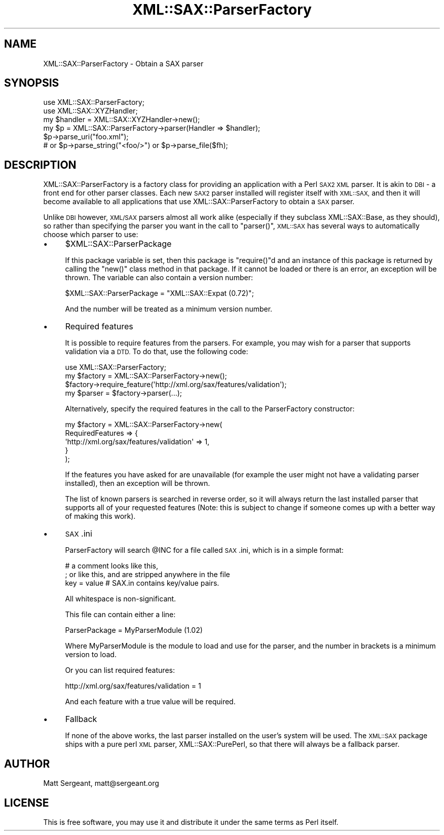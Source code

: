 .\" Automatically generated by Pod::Man 4.14 (Pod::Simple 3.40)
.\"
.\" Standard preamble:
.\" ========================================================================
.de Sp \" Vertical space (when we can't use .PP)
.if t .sp .5v
.if n .sp
..
.de Vb \" Begin verbatim text
.ft CW
.nf
.ne \\$1
..
.de Ve \" End verbatim text
.ft R
.fi
..
.\" Set up some character translations and predefined strings.  \*(-- will
.\" give an unbreakable dash, \*(PI will give pi, \*(L" will give a left
.\" double quote, and \*(R" will give a right double quote.  \*(C+ will
.\" give a nicer C++.  Capital omega is used to do unbreakable dashes and
.\" therefore won't be available.  \*(C` and \*(C' expand to `' in nroff,
.\" nothing in troff, for use with C<>.
.tr \(*W-
.ds C+ C\v'-.1v'\h'-1p'\s-2+\h'-1p'+\s0\v'.1v'\h'-1p'
.ie n \{\
.    ds -- \(*W-
.    ds PI pi
.    if (\n(.H=4u)&(1m=24u) .ds -- \(*W\h'-12u'\(*W\h'-12u'-\" diablo 10 pitch
.    if (\n(.H=4u)&(1m=20u) .ds -- \(*W\h'-12u'\(*W\h'-8u'-\"  diablo 12 pitch
.    ds L" ""
.    ds R" ""
.    ds C` ""
.    ds C' ""
'br\}
.el\{\
.    ds -- \|\(em\|
.    ds PI \(*p
.    ds L" ``
.    ds R" ''
.    ds C`
.    ds C'
'br\}
.\"
.\" Escape single quotes in literal strings from groff's Unicode transform.
.ie \n(.g .ds Aq \(aq
.el       .ds Aq '
.\"
.\" If the F register is >0, we'll generate index entries on stderr for
.\" titles (.TH), headers (.SH), subsections (.SS), items (.Ip), and index
.\" entries marked with X<> in POD.  Of course, you'll have to process the
.\" output yourself in some meaningful fashion.
.\"
.\" Avoid warning from groff about undefined register 'F'.
.de IX
..
.nr rF 0
.if \n(.g .if rF .nr rF 1
.if (\n(rF:(\n(.g==0)) \{\
.    if \nF \{\
.        de IX
.        tm Index:\\$1\t\\n%\t"\\$2"
..
.        if !\nF==2 \{\
.            nr % 0
.            nr F 2
.        \}
.    \}
.\}
.rr rF
.\" ========================================================================
.\"
.IX Title "XML::SAX::ParserFactory 3"
.TH XML::SAX::ParserFactory 3 "2019-06-14" "perl v5.32.0" "User Contributed Perl Documentation"
.\" For nroff, turn off justification.  Always turn off hyphenation; it makes
.\" way too many mistakes in technical documents.
.if n .ad l
.nh
.SH "NAME"
XML::SAX::ParserFactory \- Obtain a SAX parser
.SH "SYNOPSIS"
.IX Header "SYNOPSIS"
.Vb 6
\&  use XML::SAX::ParserFactory;
\&  use XML::SAX::XYZHandler;
\&  my $handler = XML::SAX::XYZHandler\->new();
\&  my $p = XML::SAX::ParserFactory\->parser(Handler => $handler);
\&  $p\->parse_uri("foo.xml");
\&  # or $p\->parse_string("<foo/>") or $p\->parse_file($fh);
.Ve
.SH "DESCRIPTION"
.IX Header "DESCRIPTION"
XML::SAX::ParserFactory is a factory class for providing an application
with a Perl \s-1SAX2 XML\s0 parser. It is akin to \s-1DBI\s0 \- a front end for other
parser classes. Each new \s-1SAX2\s0 parser installed will register itself
with \s-1XML::SAX,\s0 and then it will become available to all applications
that use XML::SAX::ParserFactory to obtain a \s-1SAX\s0 parser.
.PP
Unlike \s-1DBI\s0 however, \s-1XML/SAX\s0 parsers almost all work alike (especially
if they subclass XML::SAX::Base, as they should), so rather than
specifying the parser you want in the call to \f(CW\*(C`parser()\*(C'\fR, \s-1XML::SAX\s0
has several ways to automatically choose which parser to use:
.IP "\(bu" 4
\&\f(CW$XML::SAX::ParserPackage\fR
.Sp
If this package variable is set, then this package is \f(CW\*(C`require()\*(C'\fRd
and an instance of this package is returned by calling the \f(CW\*(C`new()\*(C'\fR
class method in that package. If it cannot be loaded or there is
an error, an exception will be thrown. The variable can also contain
a version number:
.Sp
.Vb 1
\&  $XML::SAX::ParserPackage = "XML::SAX::Expat (0.72)";
.Ve
.Sp
And the number will be treated as a minimum version number.
.IP "\(bu" 4
Required features
.Sp
It is possible to require features from the parsers. For example, you
may wish for a parser that supports validation via a \s-1DTD.\s0 To do that,
use the following code:
.Sp
.Vb 4
\&  use XML::SAX::ParserFactory;
\&  my $factory = XML::SAX::ParserFactory\->new();
\&  $factory\->require_feature(\*(Aqhttp://xml.org/sax/features/validation\*(Aq);
\&  my $parser = $factory\->parser(...);
.Ve
.Sp
Alternatively, specify the required features in the call to the
ParserFactory constructor:
.Sp
.Vb 5
\&  my $factory = XML::SAX::ParserFactory\->new(
\&          RequiredFeatures => {
\&               \*(Aqhttp://xml.org/sax/features/validation\*(Aq => 1,
\&               }
\&          );
.Ve
.Sp
If the features you have asked for are unavailable (for example the
user might not have a validating parser installed), then an
exception will be thrown.
.Sp
The list of known parsers is searched in reverse order, so it will
always return the last installed parser that supports all of your
requested features (Note: this is subject to change if someone
comes up with a better way of making this work).
.IP "\(bu" 4
\&\s-1SAX\s0.ini
.Sp
ParserFactory will search \f(CW@INC\fR for a file called \s-1SAX\s0.ini, which
is in a simple format:
.Sp
.Vb 3
\&  # a comment looks like this,
\&  ; or like this, and are stripped anywhere in the file
\&  key = value # SAX.in contains key/value pairs.
.Ve
.Sp
All whitespace is non-significant.
.Sp
This file can contain either a line:
.Sp
.Vb 1
\&  ParserPackage = MyParserModule (1.02)
.Ve
.Sp
Where MyParserModule is the module to load and use for the parser,
and the number in brackets is a minimum version to load.
.Sp
Or you can list required features:
.Sp
.Vb 1
\&  http://xml.org/sax/features/validation = 1
.Ve
.Sp
And each feature with a true value will be required.
.IP "\(bu" 4
Fallback
.Sp
If none of the above works, the last parser installed on the user's
system will be used. The \s-1XML::SAX\s0 package ships with a pure perl
\&\s-1XML\s0 parser, XML::SAX::PurePerl, so that there will always be a
fallback parser.
.SH "AUTHOR"
.IX Header "AUTHOR"
Matt Sergeant, matt@sergeant.org
.SH "LICENSE"
.IX Header "LICENSE"
This is free software, you may use it and distribute it under the same
terms as Perl itself.

